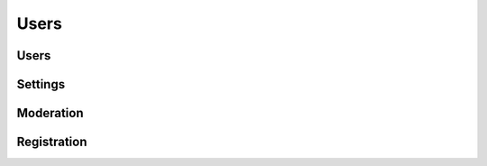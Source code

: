 Users
=====

.. qrefflask:: pulsar:create_app('config.py')
   :undoc-static:
   :blueprints: users
   :order: path

Users
-----

.. autoflask:: pulsar:create_app('config.py')
   :undoc-static:
   :modules: pulsar.users.views.users
   :groupby: view
   :order: path

Settings
--------

.. autoflask:: pulsar:create_app('config.py')
   :undoc-static:
   :modules: pulsar.users.views.settings
   :groupby: view
   :order: path

Moderation
----------

.. autoflask:: pulsar:create_app('config.py')
   :undoc-static:
   :modules: pulsar.users.views.moderate
   :groupby: view
   :order: path

Registration
------------

.. autoflask:: pulsar:create_app('config.py')
   :undoc-static:
   :groupby: view
   :modules: pulsar.users.views.register
   :order: path
